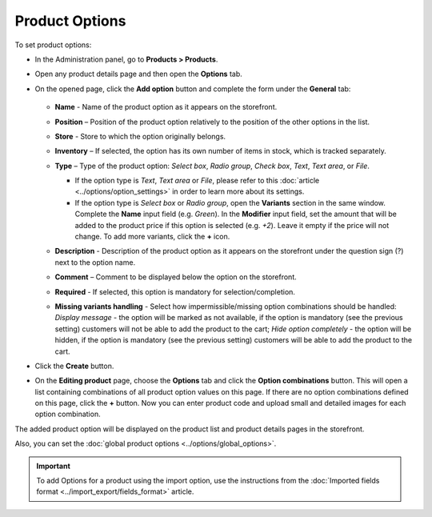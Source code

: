 ***************
Product Options
***************

To set product options:

*   In the Administration panel, go to **Products > Products**.
*   Open any product details page and then open the **Options** tab.
*   On the opened page, click the **Add option** button and complete the form under the **General** tab:

	.. image:: img/options.png
		:align: center
		:alt: New option

    *   **Name** - Name of the product option as it appears on the storefront.
    *   **Position** – Position of the product option relatively to the position of the other options in the list.
    *   **Store** - Store to which the option originally belongs.
    *   **Inventory** – If selected, the option has its own number of items in stock, which is tracked separately.
    *   **Type** – Type of the product option: *Select box*, *Radio group*, *Check box*, *Text*, *Text area*, or *File*.

        *   If the option type is *Text*, *Text area* or *File*, please refer to this :doc:`article <../options/option_settings>` in order to learn more about its settings.
        *   If the option type is *Select box* or *Radio group*, open the **Variants** section in the same window. Complete the **Name** input field (e.g. *Green*). In the **Modifier** input field, set the amount that will be added to the product price if this option is selected (e.g. *+2*). Leave it empty if the price will not change. To add more variants, click the **+** icon.

	.. image:: img/options1.png
	    :align: center
	    :alt: The Variants tab

    *   **Description** - Description of the product option as it appears on the storefront under the question sign (?) next to the option name.
    *   **Comment** – Comment to be displayed below the option on the storefront.
    *   **Required** - If selected, this option is mandatory for selection/completion.
    *   **Missing variants handling** - Select how impermissible/missing option combinations should be handled: *Display message* - the option will be marked as not available, if the option is mandatory (see the previous setting) customers will not be able to add the product to the cart; *Hide option completely* - the option will be hidden, if the option is mandatory (see the previous setting) customers will be able to add the product to the cart.

*   Click the **Create** button.
*   On the **Editing product** page, choose the **Options** tab and click the **Option combinations** button. This will open a list containing combinations of all product option values on this page. If there are no option combinations defined on this page, click the **+** button. Now you can enter product code and upload small and detailed images for each option combination.

The added product option will be displayed on the product list and product details pages in the storefront.

Also, you can set the :doc:`global product options <../options/global_options>`.

.. important::

	To add Options for a product using the import option, use the instructions from the :doc:`Imported fields format <../import_export/fields_format>` article.